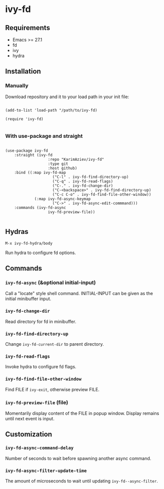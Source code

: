 * ivy-fd

** Requirements

+ Emacs >= 27.1
+ fd
+ ivy
+ hydra

** Installation

*** Manually

Download repository and it to your load path in your init file:

#+begin_src elisp :eval no

(add-to-list 'load-path "/path/to/ivy-fd)

(require 'ivy-fd)

#+end_src

*** With use-package and straight

#+begin_src elisp :eval no

(use-package ivy-fd
	:straight (ivy-fd
			       :repo "KarimAziev/ivy-fd"
			       :type git
			       :host github)
	:bind ((:map ivy-fd-map
			         ("C-l" . ivy-fd-find-directory-up)
			         ("C-q" . ivy-fd-read-flags)
			         ("C-." . ivy-fd-change-dir)
			         ("C-<backspace>" . ivy-fd-find-directory-up)
			         ("C-c C-o" . ivy-fd-find-file-other-window))
		     (:map ivy-fd-async-keymap
			         ("C->" . ivy-fd-async-edit-commmand)))
	:commands (ivy-fd-async
			       ivy-fd-preview-file))

#+end_src


** Hydras

~M-x ivy-fd-hydra/body~

Run hydra to configure fd options.

** Commands

*** ~ivy-fd-async~  (&optional initial-input)
Call a "locate" style shell command. INITIAL-INPUT can be given as the initial minibuffer input.
*** ~ivy-fd-change-dir~
Read directory for fd in minibuffer.
*** ~ivy-fd-find-directory-up~
Change ~ivy-fd-current-dir~ to parent directory.
*** ~ivy-fd-read-flags~
Invoke hydra to configure fd flags.
*** ~ivy-fd-find-file-other-window~
Find FILE if ~ivy-exit~, otherwise preview FILE.
*** ~ivy-fd-preview-file~  (file)
Momentarily display content of the FILE in popup window. Display remains until next event is input.
** Customization

*** ~ivy-fd-async-command-delay~
Number of seconds to wait before spawning another async command.
*** ~ivy-fd-async-filter-update-time~
The amount of microseconds to wait until updating ~ivy-fd--async-filter~.
